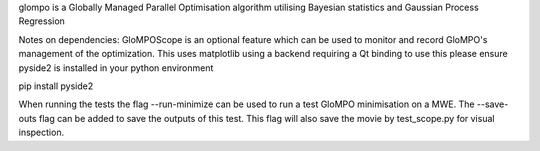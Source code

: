 glompo is a Globally Managed Parallel Optimisation algorithm utilising Bayesian statistics and Gaussian Process Regression

Notes on dependencies: GloMPOScope is an optional feature which can be used to monitor and record GloMPO's management of
the optimization. This uses matplotlib using a backend requiring a Qt binding to use this please ensure pyside2 is
installed in your python environment

pip install pyside2

When running the tests the flag --run-minimize can be used to run a test GloMPO minimisation on a MWE. The --save-outs
flag can be added to save the outputs of this test. This flag will also save the movie by test_scope.py for visual
inspection.